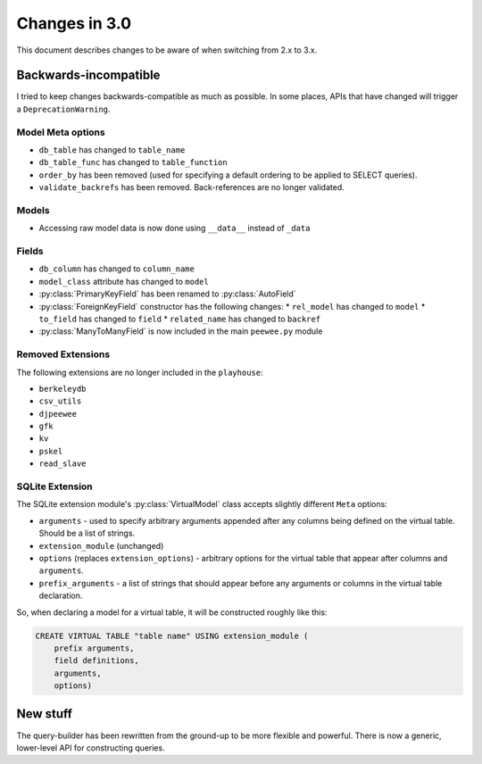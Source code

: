 .. _changes:

Changes in 3.0
==============

This document describes changes to be aware of when switching from 2.x to 3.x.

Backwards-incompatible
----------------------

I tried to keep changes backwards-compatible as much as possible. In some
places, APIs that have changed will trigger a ``DeprecationWarning``.

Model Meta options
^^^^^^^^^^^^^^^^^^

* ``db_table`` has changed to ``table_name``
* ``db_table_func`` has changed to ``table_function``
* ``order_by`` has been removed (used for specifying a default ordering to be
  applied to SELECT queries).
* ``validate_backrefs`` has been removed. Back-references are no longer
  validated.

Models
^^^^^^

* Accessing raw model data is now done using ``__data__`` instead of ``_data``

Fields
^^^^^^

* ``db_column`` has changed to ``column_name``
* ``model_class`` attribute has changed to ``model``
* :py:class:`PrimaryKeyField` has been renamed to :py:class:`AutoField`
* :py:class:`ForeignKeyField` constructor has the following changes:
  * ``rel_model`` has changed to ``model``
  * ``to_field`` has changed to ``field``
  * ``related_name`` has changed to ``backref``
* :py:class:`ManyToManyField` is now included in the main ``peewee.py`` module

Removed Extensions
^^^^^^^^^^^^^^^^^^

The following extensions are no longer included in the ``playhouse``:

* ``berkeleydb``
* ``csv_utils``
* ``djpeewee``
* ``gfk``
* ``kv``
* ``pskel``
* ``read_slave``

SQLite Extension
^^^^^^^^^^^^^^^^

The SQLite extension module's :py:class:`VirtualModel` class accepts slightly
different ``Meta`` options:

* ``arguments`` - used to specify arbitrary arguments appended after any
  columns being defined on the virtual table. Should be a list of strings.
* ``extension_module`` (unchanged)
* ``options`` (replaces ``extension_options``) - arbitrary options for the
  virtual table that appear after columns and ``arguments``.
* ``prefix_arguments`` - a list of strings that should appear before any
  arguments or columns in the virtual table declaration.

So, when declaring a model for a virtual table, it will be constructed roughly
like this:

.. code-block:: sql

   CREATE VIRTUAL TABLE "table name" USING extension_module (
       prefix arguments,
       field definitions,
       arguments,
       options)

New stuff
---------

The query-builder has been rewritten from the ground-up to be more flexible and
powerful. There is now a generic, lower-level API for constructing queries.
